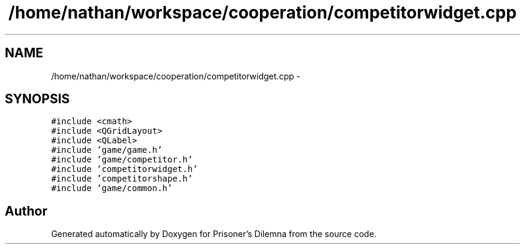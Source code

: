 .TH "/home/nathan/workspace/cooperation/competitorwidget.cpp" 3 "Sat Mar 31 2012" "Version 0.1" "Prisoner's Dilemna" \" -*- nroff -*-
.ad l
.nh
.SH NAME
/home/nathan/workspace/cooperation/competitorwidget.cpp \- 
.SH SYNOPSIS
.br
.PP
\fC#include <cmath>\fP
.br
\fC#include <QGridLayout>\fP
.br
\fC#include <QLabel>\fP
.br
\fC#include 'game/game.h'\fP
.br
\fC#include 'game/competitor.h'\fP
.br
\fC#include 'competitorwidget.h'\fP
.br
\fC#include 'competitorshape.h'\fP
.br
\fC#include 'game/common.h'\fP
.br

.SH "Author"
.PP 
Generated automatically by Doxygen for Prisoner's Dilemna from the source code.
